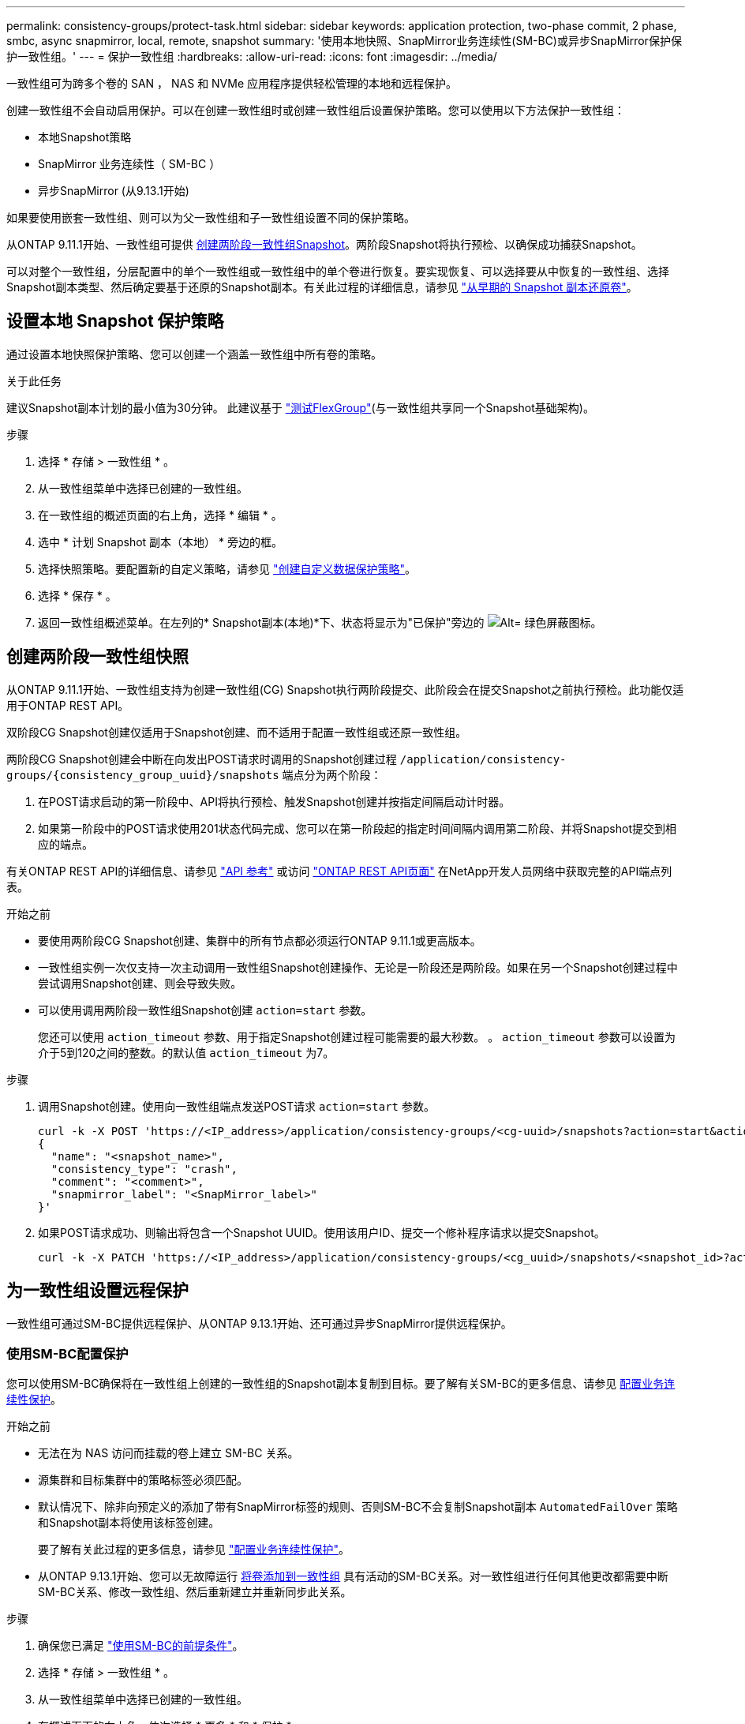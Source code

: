---
permalink: consistency-groups/protect-task.html 
sidebar: sidebar 
keywords: application protection, two-phase commit, 2 phase, smbc, async snapmirror, local, remote, snapshot 
summary: '使用本地快照、SnapMirror业务连续性(SM-BC)或异步SnapMirror保护保护一致性组。' 
---
= 保护一致性组
:hardbreaks:
:allow-uri-read: 
:icons: font
:imagesdir: ../media/


[role="lead"]
一致性组可为跨多个卷的 SAN ， NAS 和 NVMe 应用程序提供轻松管理的本地和远程保护。

创建一致性组不会自动启用保护。可以在创建一致性组时或创建一致性组后设置保护策略。您可以使用以下方法保护一致性组：

* 本地Snapshot策略
* SnapMirror 业务连续性（ SM-BC ）
* 异步SnapMirror (从9.13.1开始)


如果要使用嵌套一致性组、则可以为父一致性组和子一致性组设置不同的保护策略。

从ONTAP 9.11.1开始、一致性组可提供 <<two-phase,创建两阶段一致性组Snapshot>>。两阶段Snapshot将执行预检、以确保成功捕获Snapshot。

可以对整个一致性组，分层配置中的单个一致性组或一致性组中的单个卷进行恢复。要实现恢复、可以选择要从中恢复的一致性组、选择Snapshot副本类型、然后确定要基于还原的Snapshot副本。有关此过程的详细信息，请参见 link:../task_dp_restore_from_vault.html["从早期的 Snapshot 副本还原卷"]。



== 设置本地 Snapshot 保护策略

通过设置本地快照保护策略、您可以创建一个涵盖一致性组中所有卷的策略。

.关于此任务
建议Snapshot副本计划的最小值为30分钟。  此建议基于 link:https://www.netapp.com/media/12385-tr4571.pdf["测试FlexGroup"^](与一致性组共享同一个Snapshot基础架构)。

.步骤
. 选择 * 存储 > 一致性组 * 。
. 从一致性组菜单中选择已创建的一致性组。
. 在一致性组的概述页面的右上角，选择 * 编辑 * 。
. 选中 * 计划 Snapshot 副本（本地） * 旁边的框。
. 选择快照策略。要配置新的自定义策略，请参见 link:../task_dp_create_custom_data_protection_policies.html["创建自定义数据保护策略"]。
. 选择 * 保存 * 。
. 返回一致性组概述菜单。在左列的* Snapshot副本(本地)*下、状态将显示为"已保护"旁边的 image:../media/icon_shield.png["Alt= 绿色屏蔽图标"]。




== 创建两阶段一致性组快照

从ONTAP 9.11.1开始、一致性组支持为创建一致性组(CG) Snapshot执行两阶段提交、此阶段会在提交Snapshot之前执行预检。此功能仅适用于ONTAP REST API。

双阶段CG Snapshot创建仅适用于Snapshot创建、而不适用于配置一致性组或还原一致性组。

两阶段CG Snapshot创建会中断在向发出POST请求时调用的Snapshot创建过程 `/application/consistency-groups/{consistency_group_uuid}/snapshots` 端点分为两个阶段：

. 在POST请求启动的第一阶段中、API将执行预检、触发Snapshot创建并按指定间隔启动计时器。
. 如果第一阶段中的POST请求使用201状态代码完成、您可以在第一阶段起的指定时间间隔内调用第二阶段、并将Snapshot提交到相应的端点。


有关ONTAP REST API的详细信息、请参见 link:https://docs.netapp.com/us-en/ontap-automation/reference/api_reference.html["API 参考"^] 或访问 link:https://devnet.netapp.com/restapi.php["ONTAP REST API页面"^] 在NetApp开发人员网络中获取完整的API端点列表。

.开始之前
* 要使用两阶段CG Snapshot创建、集群中的所有节点都必须运行ONTAP 9.11.1或更高版本。
* 一致性组实例一次仅支持一次主动调用一致性组Snapshot创建操作、无论是一阶段还是两阶段。如果在另一个Snapshot创建过程中尝试调用Snapshot创建、则会导致失败。
* 可以使用调用两阶段一致性组Snapshot创建 `action=start` 参数。
+
您还可以使用 `action_timeout` 参数、用于指定Snapshot创建过程可能需要的最大秒数。
。 `action_timeout` 参数可以设置为介于5到120之间的整数。的默认值 `action_timeout` 为7。



.步骤
. 调用Snapshot创建。使用向一致性组端点发送POST请求 `action=start` 参数。
+
[source, curl]
----
curl -k -X POST 'https://<IP_address>/application/consistency-groups/<cg-uuid>/snapshots?action=start&action_timeout=7' -H "accept: application/hal+json" -H "content-type: application/json" -d '
{
  "name": "<snapshot_name>",
  "consistency_type": "crash",
  "comment": "<comment>",
  "snapmirror_label": "<SnapMirror_label>"
}'
----
. 如果POST请求成功、则输出将包含一个Snapshot UUID。使用该用户ID、提交一个修补程序请求以提交Snapshot。
+
[source, curl]
----
curl -k -X PATCH 'https://<IP_address>/application/consistency-groups/<cg_uuid>/snapshots/<snapshot_id>?action=commit' -H "accept: application/hal+json" -H "content-type: application/json"
----




== 为一致性组设置远程保护

一致性组可通过SM-BC提供远程保护、从ONTAP 9.13.1开始、还可通过异步SnapMirror提供远程保护。



=== 使用SM-BC配置保护

您可以使用SM-BC确保将在一致性组上创建的一致性组的Snapshot副本复制到目标。要了解有关SM-BC的更多信息、请参见 xref:../task_san_configure_protection_for_business_continuity.html[配置业务连续性保护]。

.开始之前
* 无法在为 NAS 访问而挂载的卷上建立 SM-BC 关系。
* 源集群和目标集群中的策略标签必须匹配。
* 默认情况下、除非向预定义的添加了带有SnapMirror标签的规则、否则SM-BC不会复制Snapshot副本 `AutomatedFailOver` 策略和Snapshot副本将使用该标签创建。
+
要了解有关此过程的更多信息，请参见 link:../task_san_configure_protection_for_business_continuity.html["配置业务连续性保护"]。

* 从ONTAP 9.13.1开始、您可以无故障运行 xref:modify-task.html#add-volumes-to-a-consistency-group[将卷添加到一致性组] 具有活动的SM-BC关系。对一致性组进行任何其他更改都需要中断SM-BC关系、修改一致性组、然后重新建立并重新同步此关系。


.步骤
. 确保您已满足 link:../smbc/smbc_plan_prerequisites.html["使用SM-BC的前提条件"]。
. 选择 * 存储 > 一致性组 * 。
. 从一致性组菜单中选择已创建的一致性组。
. 在概述页面的右上角，依次选择 * 更多 * 和 * 保护 * 。
. System Manager会自动填充源端信息。为目标选择适当的集群和 Storage VM 。选择一个保护策略。确保已选中 * 初始化关系 * 。
. 选择 * 保存 * 。
. 此一致性组需要初始化和同步。返回到*一致性组*菜单，确认同步已成功完成。此时将显示*SnapMirror (远程)*状态 `Protected` 旁边 image:../media/icon_shield.png["Alt= 绿色屏蔽图标"]。




=== 配置异步SnapMirror保护

从ONTAP 9.13.1开始、您可以为单个一致性组配置异步SnapMirror保护。

.开始之前
* 异步SnapMirror保护仅适用于单个一致性组。分层一致性组不支持此功能。要将分层一致性组转换为单个一致性组、请参见 xref:modify-geometry-task.html[修改一致性组架构]。
* xref:../data-protection/supported-deployment-config-concept.html[级联部署] SM-BC不支持。
* 源集群和目标集群中的策略标签必须匹配。
* 您可以无干扰地运行 xref:modify-task.html#add-volumes-to-a-consistency-group[将卷添加到一致性组] 具有活动的异步SnapMirror关系。对一致性组进行任何其他更改都需要中断SnapMirror关系、修改一致性组、然后重新建立并重新同步此关系。
* 如果已为多个卷配置异步SnapMirror保护关系、则可以将这些卷转换为一致性组、同时保留现有Snapshot。成功转换卷：
* 卷必须具有一个通用Snapshot副本。
* 您必须中断现有的SnapMirror关系、 xref:configure-task.html[将卷添加到单个一致性组]，然后使用以下工作流重新同步此关系。


.步骤
. 从目标集群中、选择*存储>一致性组*。
. 从一致性组菜单中选择已创建的一致性组。
. 在概述页面的右上角，依次选择 * 更多 * 和 * 保护 * 。
. System Manager会自动填充源端信息。为目标选择适当的集群和 Storage VM 。选择一个保护策略。确保已选中 * 初始化关系 * 。
+
选择异步策略时，可以选择**覆盖传输日程**。

+
[NOTE]
====
对于采用异步SnapMirror的一致性组、支持的最小计划(恢复点目标或RPO)为30分钟。

====
. 选择 * 保存 * 。
. 此一致性组需要初始化和同步。返回到*一致性组*菜单，确认同步已成功完成。此时将显示*SnapMirror (远程)*状态 `Protected` 旁边 image:../media/icon_shield.png["Alt= 绿色屏蔽图标"]。




== 可视化关系

System Manager会在*保护>关系*菜单下显示LUN映射。选择源关系时， System Manager 将显示源关系的可视化视图。通过选择卷，您可以深入了解这些关系，以查看包含的 LUN 以及启动程序组关系的列表。此信息可从单个卷视图中作为Excel工作簿下载；下载操作将在后台运行。

.相关信息
* link:clone-task.html["克隆一致性组"]
* link:../task_dp_configure_snapshot.html["配置 Snapshot 副本"]
* link:../task_dp_create_custom_data_protection_policies.html["创建自定义数据保护策略"]
* link:../task_dp_recover_snapshot.html["从 Snapshot 副本恢复"]
* link:../task_dp_restore_from_vault.html["从早期的 Snapshot 副本还原卷"]
* link:../smbc/index.html["SM-BC概述"]
* link:https://docs.netapp.com/us-en/ontap-automation/["ONTAP 自动化文档"^]
* xref:../data-protection/snapmirror-disaster-recovery-concept.html[异步 SnapMirror 灾难恢复基础知识]

